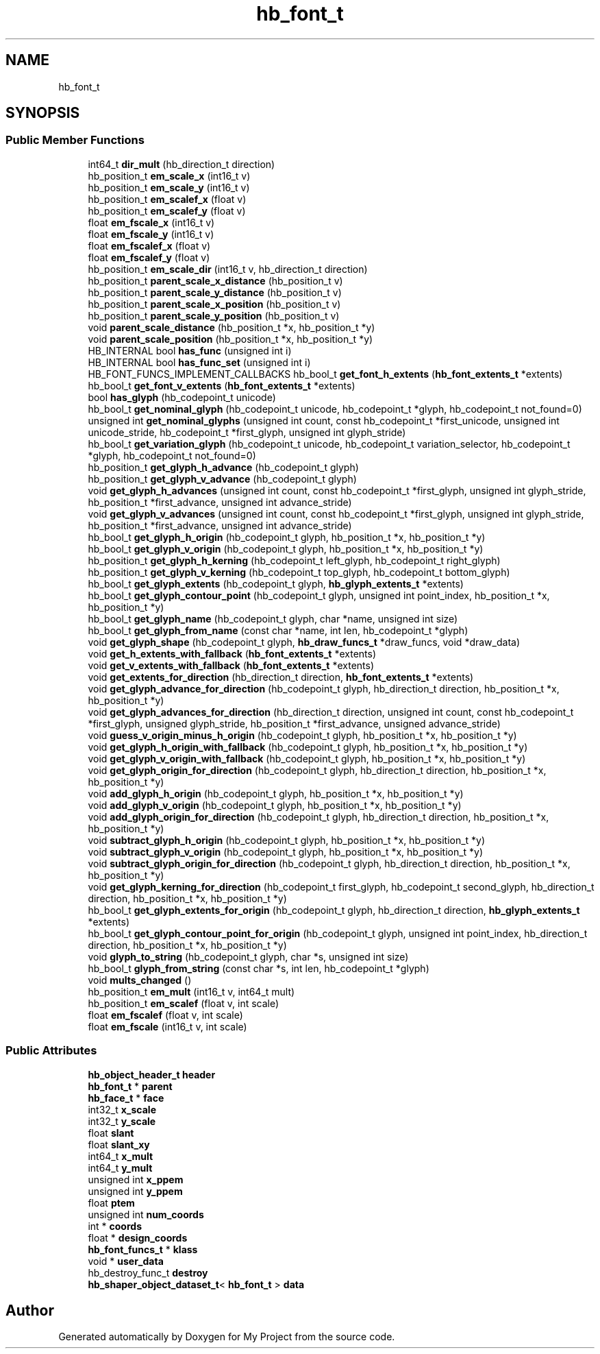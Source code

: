 .TH "hb_font_t" 3 "Wed Feb 1 2023" "Version Version 0.0" "My Project" \" -*- nroff -*-
.ad l
.nh
.SH NAME
hb_font_t
.SH SYNOPSIS
.br
.PP
.SS "Public Member Functions"

.in +1c
.ti -1c
.RI "int64_t \fBdir_mult\fP (hb_direction_t direction)"
.br
.ti -1c
.RI "hb_position_t \fBem_scale_x\fP (int16_t v)"
.br
.ti -1c
.RI "hb_position_t \fBem_scale_y\fP (int16_t v)"
.br
.ti -1c
.RI "hb_position_t \fBem_scalef_x\fP (float v)"
.br
.ti -1c
.RI "hb_position_t \fBem_scalef_y\fP (float v)"
.br
.ti -1c
.RI "float \fBem_fscale_x\fP (int16_t v)"
.br
.ti -1c
.RI "float \fBem_fscale_y\fP (int16_t v)"
.br
.ti -1c
.RI "float \fBem_fscalef_x\fP (float v)"
.br
.ti -1c
.RI "float \fBem_fscalef_y\fP (float v)"
.br
.ti -1c
.RI "hb_position_t \fBem_scale_dir\fP (int16_t v, hb_direction_t direction)"
.br
.ti -1c
.RI "hb_position_t \fBparent_scale_x_distance\fP (hb_position_t v)"
.br
.ti -1c
.RI "hb_position_t \fBparent_scale_y_distance\fP (hb_position_t v)"
.br
.ti -1c
.RI "hb_position_t \fBparent_scale_x_position\fP (hb_position_t v)"
.br
.ti -1c
.RI "hb_position_t \fBparent_scale_y_position\fP (hb_position_t v)"
.br
.ti -1c
.RI "void \fBparent_scale_distance\fP (hb_position_t *x, hb_position_t *y)"
.br
.ti -1c
.RI "void \fBparent_scale_position\fP (hb_position_t *x, hb_position_t *y)"
.br
.ti -1c
.RI "HB_INTERNAL bool \fBhas_func\fP (unsigned int i)"
.br
.ti -1c
.RI "HB_INTERNAL bool \fBhas_func_set\fP (unsigned int i)"
.br
.ti -1c
.RI "HB_FONT_FUNCS_IMPLEMENT_CALLBACKS hb_bool_t \fBget_font_h_extents\fP (\fBhb_font_extents_t\fP *extents)"
.br
.ti -1c
.RI "hb_bool_t \fBget_font_v_extents\fP (\fBhb_font_extents_t\fP *extents)"
.br
.ti -1c
.RI "bool \fBhas_glyph\fP (hb_codepoint_t unicode)"
.br
.ti -1c
.RI "hb_bool_t \fBget_nominal_glyph\fP (hb_codepoint_t unicode, hb_codepoint_t *glyph, hb_codepoint_t not_found=0)"
.br
.ti -1c
.RI "unsigned int \fBget_nominal_glyphs\fP (unsigned int count, const hb_codepoint_t *first_unicode, unsigned int unicode_stride, hb_codepoint_t *first_glyph, unsigned int glyph_stride)"
.br
.ti -1c
.RI "hb_bool_t \fBget_variation_glyph\fP (hb_codepoint_t unicode, hb_codepoint_t variation_selector, hb_codepoint_t *glyph, hb_codepoint_t not_found=0)"
.br
.ti -1c
.RI "hb_position_t \fBget_glyph_h_advance\fP (hb_codepoint_t glyph)"
.br
.ti -1c
.RI "hb_position_t \fBget_glyph_v_advance\fP (hb_codepoint_t glyph)"
.br
.ti -1c
.RI "void \fBget_glyph_h_advances\fP (unsigned int count, const hb_codepoint_t *first_glyph, unsigned int glyph_stride, hb_position_t *first_advance, unsigned int advance_stride)"
.br
.ti -1c
.RI "void \fBget_glyph_v_advances\fP (unsigned int count, const hb_codepoint_t *first_glyph, unsigned int glyph_stride, hb_position_t *first_advance, unsigned int advance_stride)"
.br
.ti -1c
.RI "hb_bool_t \fBget_glyph_h_origin\fP (hb_codepoint_t glyph, hb_position_t *x, hb_position_t *y)"
.br
.ti -1c
.RI "hb_bool_t \fBget_glyph_v_origin\fP (hb_codepoint_t glyph, hb_position_t *x, hb_position_t *y)"
.br
.ti -1c
.RI "hb_position_t \fBget_glyph_h_kerning\fP (hb_codepoint_t left_glyph, hb_codepoint_t right_glyph)"
.br
.ti -1c
.RI "hb_position_t \fBget_glyph_v_kerning\fP (hb_codepoint_t top_glyph, hb_codepoint_t bottom_glyph)"
.br
.ti -1c
.RI "hb_bool_t \fBget_glyph_extents\fP (hb_codepoint_t glyph, \fBhb_glyph_extents_t\fP *extents)"
.br
.ti -1c
.RI "hb_bool_t \fBget_glyph_contour_point\fP (hb_codepoint_t glyph, unsigned int point_index, hb_position_t *x, hb_position_t *y)"
.br
.ti -1c
.RI "hb_bool_t \fBget_glyph_name\fP (hb_codepoint_t glyph, char *name, unsigned int size)"
.br
.ti -1c
.RI "hb_bool_t \fBget_glyph_from_name\fP (const char *name, int len, hb_codepoint_t *glyph)"
.br
.ti -1c
.RI "void \fBget_glyph_shape\fP (hb_codepoint_t glyph, \fBhb_draw_funcs_t\fP *draw_funcs, void *draw_data)"
.br
.ti -1c
.RI "void \fBget_h_extents_with_fallback\fP (\fBhb_font_extents_t\fP *extents)"
.br
.ti -1c
.RI "void \fBget_v_extents_with_fallback\fP (\fBhb_font_extents_t\fP *extents)"
.br
.ti -1c
.RI "void \fBget_extents_for_direction\fP (hb_direction_t direction, \fBhb_font_extents_t\fP *extents)"
.br
.ti -1c
.RI "void \fBget_glyph_advance_for_direction\fP (hb_codepoint_t glyph, hb_direction_t direction, hb_position_t *x, hb_position_t *y)"
.br
.ti -1c
.RI "void \fBget_glyph_advances_for_direction\fP (hb_direction_t direction, unsigned int count, const hb_codepoint_t *first_glyph, unsigned glyph_stride, hb_position_t *first_advance, unsigned advance_stride)"
.br
.ti -1c
.RI "void \fBguess_v_origin_minus_h_origin\fP (hb_codepoint_t glyph, hb_position_t *x, hb_position_t *y)"
.br
.ti -1c
.RI "void \fBget_glyph_h_origin_with_fallback\fP (hb_codepoint_t glyph, hb_position_t *x, hb_position_t *y)"
.br
.ti -1c
.RI "void \fBget_glyph_v_origin_with_fallback\fP (hb_codepoint_t glyph, hb_position_t *x, hb_position_t *y)"
.br
.ti -1c
.RI "void \fBget_glyph_origin_for_direction\fP (hb_codepoint_t glyph, hb_direction_t direction, hb_position_t *x, hb_position_t *y)"
.br
.ti -1c
.RI "void \fBadd_glyph_h_origin\fP (hb_codepoint_t glyph, hb_position_t *x, hb_position_t *y)"
.br
.ti -1c
.RI "void \fBadd_glyph_v_origin\fP (hb_codepoint_t glyph, hb_position_t *x, hb_position_t *y)"
.br
.ti -1c
.RI "void \fBadd_glyph_origin_for_direction\fP (hb_codepoint_t glyph, hb_direction_t direction, hb_position_t *x, hb_position_t *y)"
.br
.ti -1c
.RI "void \fBsubtract_glyph_h_origin\fP (hb_codepoint_t glyph, hb_position_t *x, hb_position_t *y)"
.br
.ti -1c
.RI "void \fBsubtract_glyph_v_origin\fP (hb_codepoint_t glyph, hb_position_t *x, hb_position_t *y)"
.br
.ti -1c
.RI "void \fBsubtract_glyph_origin_for_direction\fP (hb_codepoint_t glyph, hb_direction_t direction, hb_position_t *x, hb_position_t *y)"
.br
.ti -1c
.RI "void \fBget_glyph_kerning_for_direction\fP (hb_codepoint_t first_glyph, hb_codepoint_t second_glyph, hb_direction_t direction, hb_position_t *x, hb_position_t *y)"
.br
.ti -1c
.RI "hb_bool_t \fBget_glyph_extents_for_origin\fP (hb_codepoint_t glyph, hb_direction_t direction, \fBhb_glyph_extents_t\fP *extents)"
.br
.ti -1c
.RI "hb_bool_t \fBget_glyph_contour_point_for_origin\fP (hb_codepoint_t glyph, unsigned int point_index, hb_direction_t direction, hb_position_t *x, hb_position_t *y)"
.br
.ti -1c
.RI "void \fBglyph_to_string\fP (hb_codepoint_t glyph, char *s, unsigned int size)"
.br
.ti -1c
.RI "hb_bool_t \fBglyph_from_string\fP (const char *s, int len, hb_codepoint_t *glyph)"
.br
.ti -1c
.RI "void \fBmults_changed\fP ()"
.br
.ti -1c
.RI "hb_position_t \fBem_mult\fP (int16_t v, int64_t mult)"
.br
.ti -1c
.RI "hb_position_t \fBem_scalef\fP (float v, int scale)"
.br
.ti -1c
.RI "float \fBem_fscalef\fP (float v, int scale)"
.br
.ti -1c
.RI "float \fBem_fscale\fP (int16_t v, int scale)"
.br
.in -1c
.SS "Public Attributes"

.in +1c
.ti -1c
.RI "\fBhb_object_header_t\fP \fBheader\fP"
.br
.ti -1c
.RI "\fBhb_font_t\fP * \fBparent\fP"
.br
.ti -1c
.RI "\fBhb_face_t\fP * \fBface\fP"
.br
.ti -1c
.RI "int32_t \fBx_scale\fP"
.br
.ti -1c
.RI "int32_t \fBy_scale\fP"
.br
.ti -1c
.RI "float \fBslant\fP"
.br
.ti -1c
.RI "float \fBslant_xy\fP"
.br
.ti -1c
.RI "int64_t \fBx_mult\fP"
.br
.ti -1c
.RI "int64_t \fBy_mult\fP"
.br
.ti -1c
.RI "unsigned int \fBx_ppem\fP"
.br
.ti -1c
.RI "unsigned int \fBy_ppem\fP"
.br
.ti -1c
.RI "float \fBptem\fP"
.br
.ti -1c
.RI "unsigned int \fBnum_coords\fP"
.br
.ti -1c
.RI "int * \fBcoords\fP"
.br
.ti -1c
.RI "float * \fBdesign_coords\fP"
.br
.ti -1c
.RI "\fBhb_font_funcs_t\fP * \fBklass\fP"
.br
.ti -1c
.RI "void * \fBuser_data\fP"
.br
.ti -1c
.RI "hb_destroy_func_t \fBdestroy\fP"
.br
.ti -1c
.RI "\fBhb_shaper_object_dataset_t\fP< \fBhb_font_t\fP > \fBdata\fP"
.br
.in -1c

.SH "Author"
.PP 
Generated automatically by Doxygen for My Project from the source code\&.
